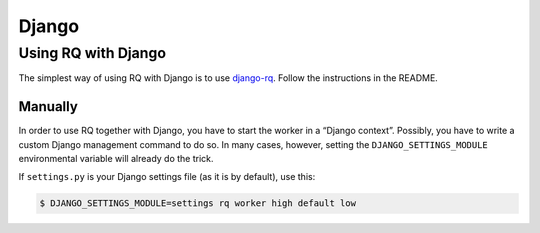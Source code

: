 Django
======

Using RQ with Django
--------------------

The simplest way of using RQ with Django is to use
`django-rq <https://github.com/ui/django-rq>`__. Follow the instructions
in the README.

Manually
~~~~~~~~

In order to use RQ together with Django, you have to start the worker in
a “Django context”. Possibly, you have to write a custom Django
management command to do so. In many cases, however, setting the
``DJANGO_SETTINGS_MODULE`` environmental variable will already do the
trick.

If ``settings.py`` is your Django settings file (as it is by default),
use this:

.. code:: console

   $ DJANGO_SETTINGS_MODULE=settings rq worker high default low
